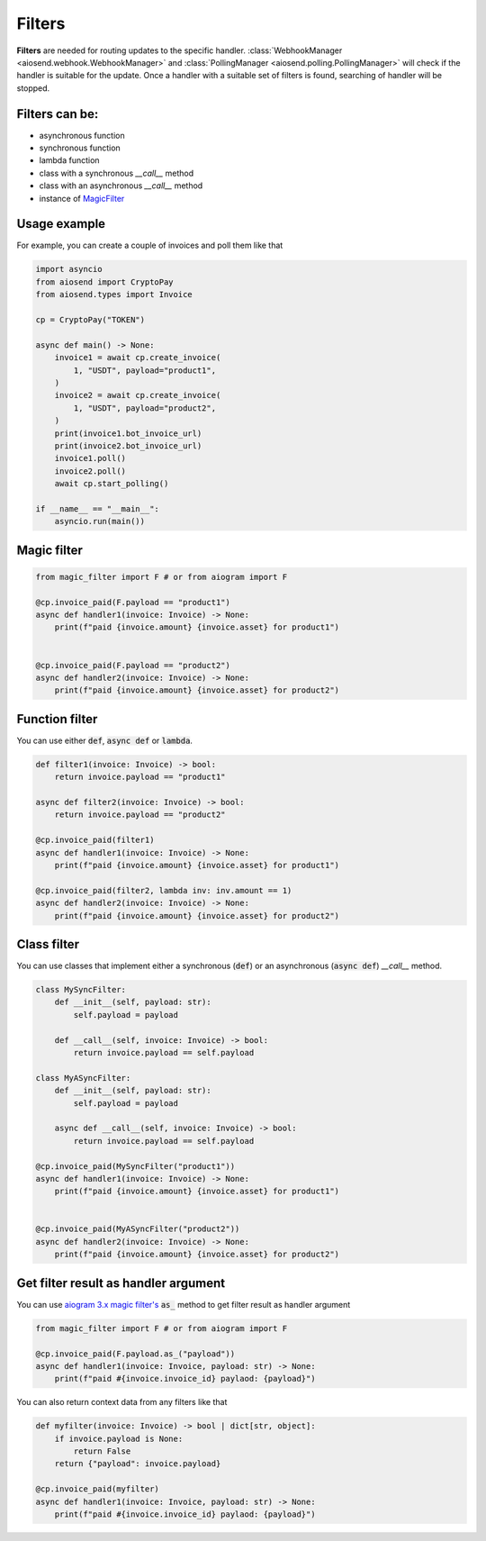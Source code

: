 =======
Filters
=======

**Filters** are needed for routing updates to the specific handler.
:class:`WebhookManager <aiosend.webhook.WebhookManager>` and
:class:`PollingManager <aiosend.polling.PollingManager>` will
check if the handler is suitable for the update.
Once a handler with a suitable set of filters is found,
searching of handler will be stopped.

Filters can be:
---------------
* asynchronous function
* synchronous function
* lambda function
* class with a synchronous `__call__` method
* class with an asynchronous `__call__` method
* instance of `MagicFilter <https://docs.aiogram.dev/en/latest/dispatcher/filters/magic_filters.html#magic-filters>`_

Usage example
-------------
For example, you can create a couple
of invoices and poll them like that

.. code-block:: python

    import asyncio
    from aiosend import CryptoPay
    from aiosend.types import Invoice

    cp = CryptoPay("TOKEN")

    async def main() -> None:
        invoice1 = await cp.create_invoice(
            1, "USDT", payload="product1",
        )
        invoice2 = await cp.create_invoice(
            1, "USDT", payload="product2",
        )
        print(invoice1.bot_invoice_url)
        print(invoice2.bot_invoice_url)
        invoice1.poll()
        invoice2.poll()
        await cp.start_polling()

    if __name__ == "__main__":
        asyncio.run(main())

Magic filter
------------

.. code-block:: python

    from magic_filter import F # or from aiogram import F

    @cp.invoice_paid(F.payload == "product1")
    async def handler1(invoice: Invoice) -> None:
        print(f"paid {invoice.amount} {invoice.asset} for product1")


    @cp.invoice_paid(F.payload == "product2")
    async def handler2(invoice: Invoice) -> None:
        print(f"paid {invoice.amount} {invoice.asset} for product2")

Function filter
---------------

You can use either :code:`def`, :code:`async def` or :code:`lambda`.

.. code-block:: python

    def filter1(invoice: Invoice) -> bool:
        return invoice.payload == "product1"

    async def filter2(invoice: Invoice) -> bool:
        return invoice.payload == "product2" 

    @cp.invoice_paid(filter1)
    async def handler1(invoice: Invoice) -> None:
        print(f"paid {invoice.amount} {invoice.asset} for product1")

    @cp.invoice_paid(filter2, lambda inv: inv.amount == 1)
    async def handler2(invoice: Invoice) -> None:
        print(f"paid {invoice.amount} {invoice.asset} for product2")

Class filter
------------

You can use classes that implement either a synchronous
(:code:`def`) or an asynchronous (:code:`async def`) `__call__` method.

.. code-block:: python

    class MySyncFilter:
        def __init__(self, payload: str):
            self.payload = payload

        def __call__(self, invoice: Invoice) -> bool:
            return invoice.payload == self.payload

    class MyASyncFilter:
        def __init__(self, payload: str):
            self.payload = payload

        async def __call__(self, invoice: Invoice) -> bool:
            return invoice.payload == self.payload

    @cp.invoice_paid(MySyncFilter("product1"))
    async def handler1(invoice: Invoice) -> None:
        print(f"paid {invoice.amount} {invoice.asset} for product1")


    @cp.invoice_paid(MyASyncFilter("product2"))
    async def handler2(invoice: Invoice) -> None:
        print(f"paid {invoice.amount} {invoice.asset} for product2")

Get filter result as handler argument
-------------------------------------

You can use `aiogram 3.x magic filter's
<https://docs.aiogram.dev/en/dev-3.x/dispatcher/filters/magic_filters.html#get-filter-result-as-handler-argument>`_
:code:`as_` method to get filter result as handler argument

.. code-block:: python

    from magic_filter import F # or from aiogram import F

    @cp.invoice_paid(F.payload.as_("payload"))
    async def handler1(invoice: Invoice, payload: str) -> None:
        print(f"paid #{invoice.invoice_id} paylaod: {payload}")

You can also return context data from any filters like that

.. code-block:: python

    def myfilter(invoice: Invoice) -> bool | dict[str, object]:
        if invoice.payload is None:
            return False
        return {"payload": invoice.payload}

    @cp.invoice_paid(myfilter)
    async def handler1(invoice: Invoice, payload: str) -> None:
        print(f"paid #{invoice.invoice_id} paylaod: {payload}")